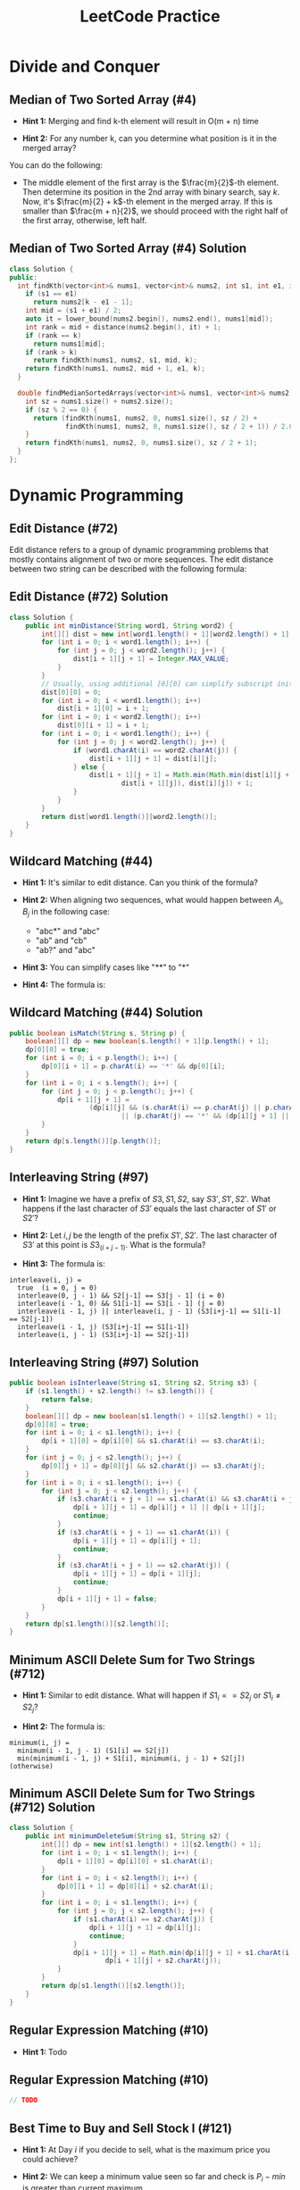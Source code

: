 #+TITLE: LeetCode Practice
#+AUTHOR:
#+DATE:
#+OPTIONS: H:2 toc:t
#+OPTIONS: TeX:t LaTeX:t skip:nil d:nil todo:t pri:nil tags:not-in-toc
#+BEAMER_FRAME_LEVEL: 2
#+BEAMER_COLOR_THEME:
#+BEAMER_FONT_THEME:
#+BEAMER_INNER_THEME:
#+BEAMER_OUTER_THEME:
#+BEAMER_THEME: default
#+LATEX_CLASS: beamer
#+BEAMER_HEADER:

#+LATEX_HEADER: \usepackage{etoolbox}
#+LATEX_HEADER: \AtBeginEnvironment{minted}{\fontsize{6}{6}\selectfont}

* Divide and Conquer
** Median of Two Sorted Array (#4)
\pause
- *Hint 1:* Merging and find k-th element will result in O(m + n) time
\pause
- *Hint 2:* For any number k, can you determine what position is it in
  the merged array?
\pause

You can do the following:
- The middle element of the first array is the $\frac{m}{2}$-th element.
  Then determine its position in the 2nd array with binary search, say $k$.
  Now, it's $\frac{m}{2} + k$-th element in the merged array. If this is smaller
  than $\frac{m + n}{2}$, we should proceed with the right half of the first
  array, otherwise, left half.

** Median of Two Sorted Array (#4) Solution

#+ATTR_LATEX: :width 5cm
#+BEGIN_SRC cpp
class Solution {
public:
  int findKth(vector<int>& nums1, vector<int>& nums2, int s1, int e1, int k) {
    if (s1 == e1)
      return nums2[k - e1 - 1];
    int mid = (s1 + e1) / 2;
    auto it = lower_bound(nums2.begin(), nums2.end(), nums1[mid]);
    int rank = mid + distance(nums2.begin(), it) + 1;
    if (rank == k)
      return nums1[mid];
    if (rank > k)
      return findKth(nums1, nums2, s1, mid, k);
    return findKth(nums1, nums2, mid + 1, e1, k);
  }

  double findMedianSortedArrays(vector<int>& nums1, vector<int>& nums2) {
    int sz = nums1.size() + nums2.size();
    if (sz % 2 == 0) {
      return (findKth(nums1, nums2, 0, nums1.size(), sz / 2) +
              findKth(nums1, nums2, 0, nums1.size(), sz / 2 + 1)) / 2.0;
    }
    return findKth(nums1, nums2, 0, nums1.size(), sz / 2 + 1);
  }
};
#+END_SRC

* Dynamic Programming
** Edit Distance (#72)
Edit distance refers to a group of dynamic programming problems that mostly
contains alignment of two or more sequences. The edit distance between two
string can be described with the following formula:

\begin{equation}
dist(i, j) =
\begin{cases}
    dist(i - 1, j - 1) \text{if } A_i = B_j \\
    min(dist(i - 1, j), dist(i, j - 1), dist(i - 1, j - 1)) + 1
\end{cases}
\end{equation}

** Edit Distance (#72) Solution
#+BEGIN_SRC java
class Solution {
    public int minDistance(String word1, String word2) {
        int[][] dist = new int[word1.length() + 1][word2.length() + 1];
        for (int i = 0; i < word1.length(); i++) {
            for (int j = 0; j < word2.length(); j++) {
                dist[i + 1][j + 1] = Integer.MAX_VALUE;
            }
        }
        // Usually, using additional [0][0] can simplify subscript initialization.
        dist[0][0] = 0;
        for (int i = 0; i < word1.length(); i++)
            dist[i + 1][0] = i + 1;
        for (int i = 0; i < word2.length(); i++)
            dist[0][i + 1] = i + 1;
        for (int i = 0; i < word1.length(); i++) {
            for (int j = 0; j < word2.length(); j++) {
                if (word1.charAt(i) == word2.charAt(j)) {
                    dist[i + 1][j + 1] = dist[i][j];
                } else {
                    dist[i + 1][j + 1] = Math.min(Math.min(dist[i][j + 1],
                            dist[i + 1][j]), dist[i][j]) + 1;
                }
            }
        }
        return dist[word1.length()][word2.length()];
    }
}
#+END_SRC

** Wildcard Matching (#44)
\pause
- *Hint 1:* It's similar to edit distance. Can you think of the formula?
\pause
- *Hint 2:* When aligning two sequences, what would happen between $A_i, B_j$ in the following case:

  + "abc*" and "abc"
  + "ab" and "cb"
  + "ab?" and "abc"
\pause
- *Hint 3:* You can simplify cases like "**" to "*"
\pause
- *Hint 4:* The formula is:
\begin{equation}
match(i, j) =
\begin{cases}
    false \text{ if } A_i \neq B_j \wedge A_i \neq * \wedge A_i \neq ? \\
    match(i - 1, j - 1) \text{ if } A_i = B_j \vee A_i = ? \\
    match(i, j - 1) \vee match(i - 1, j) \text{ if } A_i = *
\end{cases}
\end{equation}

** Wildcard Matching (#44) Solution

#+BEGIN_SRC java
public boolean isMatch(String s, String p) {
    boolean[][] dp = new boolean[s.length() + 1][p.length() + 1];
    dp[0][0] = true;
    for (int i = 0; i < p.length(); i++) {
        dp[0][i + 1] = p.charAt(i) == '*' && dp[0][i];
    }
    for (int i = 0; i < s.length(); i++) {
        for (int j = 0; j < p.length(); j++) {
            dp[i + 1][j + 1] =
                    (dp[i][j] && (s.charAt(i) == p.charAt(j) || p.charAt(j) == '?'))
                            || (p.charAt(j) == '*' && (dp[i][j + 1] || dp[i + 1][j]));
        }
    }
    return dp[s.length()][p.length()];
}
#+END_SRC

** Interleaving String (#97)
\pause
- *Hint 1:* Imagine we have a prefix of $S3, S1, S2$, say $S3', S1', S2'$. What
   happens if the last character of $S3'$ equals the last character of $S1'$ or
   $S2'$?
\pause
- *Hint 2:* Let $i, j$ be the length of the prefix $S1', S2'$. The last character
  of $S3'$ at this point is $S3_(i + j - 1)$. What is the formula?
\pause
- *Hint 3:* The formula is:
#+BEGIN_SRC text
interleave(i, j) =
  true  (i = 0, j = 0)
  interleave(0, j - 1) && S2[j-1] == S3[j - 1] (i = 0)
  interleave(i - 1, 0) && S1[i-1] == S3[i - 1] (j = 0)
  interleave(i - 1, j) || interleave(i, j - 1) (S3[i+j-1] == S1[i-1] == S2[j-1])
  interleave(i - 1, j) (S3[i+j-1] == S1[i-1])
  interleave(i, j - 1) (S3[i+j-1] == S2[j-1])
#+END_SRC

** Interleaving String (#97) Solution
#+BEGIN_SRC java
public boolean isInterleave(String s1, String s2, String s3) {
    if (s1.length() + s2.length() != s3.length()) {
        return false;
    }
    boolean[][] dp = new boolean[s1.length() + 1][s2.length() + 1];
    dp[0][0] = true;
    for (int i = 0; i < s1.length(); i++) {
        dp[i + 1][0] = dp[i][0] && s1.charAt(i) == s3.charAt(i);
    }
    for (int j = 0; j < s2.length(); j++) {
        dp[0][j + 1] = dp[0][j] && s2.charAt(j) == s3.charAt(j);
    }
    for (int i = 0; i < s1.length(); i++) {
        for (int j = 0; j < s2.length(); j++) {
            if (s3.charAt(i + j + 1) == s1.charAt(i) && s3.charAt(i + j + 1) == s2.charAt(j)) {
                dp[i + 1][j + 1] = dp[i][j + 1] || dp[i + 1][j];
                continue;
            }
            if (s3.charAt(i + j + 1) == s1.charAt(i)) {
                dp[i + 1][j + 1] = dp[i][j + 1];
                continue;
            }
            if (s3.charAt(i + j + 1) == s2.charAt(j)) {
                dp[i + 1][j + 1] = dp[i + 1][j];
                continue;
            }
            dp[i + 1][j + 1] = false;
        }
    }
    return dp[s1.length()][s2.length()];
}
#+END_SRC

** Minimum ASCII Delete Sum for Two Strings (#712)
\pause
- *Hint 1:* Similar to edit distance. What will happen if $S1_i == S2_j$ or
  $S1_i \neq S2_j$?
\pause
- *Hint 2:* The formula is:
#+BEGIN_SRC text
minimum(i, j) =
  minimum(i - 1, j - 1) (S1[i] == S2[j])
  min(minimum(i - 1, j) + S1[i], minimum(i, j - 1) + S2[j]) (otherwise)
#+END_SRC
** Minimum ASCII Delete Sum for Two Strings (#712) Solution
#+BEGIN_SRC java
class Solution {
    public int minimumDeleteSum(String s1, String s2) {
        int[][] dp = new int[s1.length() + 1][s2.length() + 1];
        for (int i = 0; i < s1.length(); i++) {
            dp[i + 1][0] = dp[i][0] + s1.charAt(i);
        }
        for (int i = 0; i < s2.length(); i++) {
            dp[0][i + 1] = dp[0][i] + s2.charAt(i);
        }
        for (int i = 0; i < s1.length(); i++) {
            for (int j = 0; j < s2.length(); j++) {
                if (s1.charAt(i) == s2.charAt(j)) {
                    dp[i + 1][j + 1] = dp[i][j];
                    continue;
                }
                dp[i + 1][j + 1] = Math.min(dp[i][j + 1] + s1.charAt(i),
                        dp[i + 1][j] + s2.charAt(j));
            }
        }
        return dp[s1.length()][s2.length()];
    }
}
#+END_SRC

** Regular Expression Matching (#10)
\pause
- *Hint 1:* Todo
** Regular Expression Matching (#10)
#+BEGIN_SRC java
// TODO
#+END_SRC

** Best Time to Buy and Sell Stock I (#121)
\pause
- *Hint 1:* At Day $i$ if you decide to sell, what is the maximum price you
  could achieve?
\pause
- *Hint 2:* We can keep a minimum value seen so far and check is $P_i - min$ is
  greater than current maximum.

** Best Time to Buy and Sell Stock I (#121) Solution
#+BEGIN_SRC java
public int maxProfit(int[] prices) {
    int minPrice = Integer.MAX_VALUE;
    int maxProfit = 0;
    for (int p : prices) {
        if (p - minPrice > maxProfit)
            maxProfit = p - minPrice;
        if (minPrice > p)
            minPrice = p;
    }
    return maxProfit;
}
#+END_SRC

** Best Time to Buy and Sell Stock II (#122)
\pause
- *Hint 1:* How to represent the status of your current holdings?
\pause
- *Hint 2:* You can use two states: bought and sold. How should they transfer
  upon seeing a new price? e.g. What will happen if bought --> sold at $p$? Or
  sold --> bought at $p$?
\pause
- *Hint 3:* At price p, we could have:
#+BEGIN_SRC text
sold = max(bought + p, sold)
bought = max(bought, sold - p)
#+END_SRC

** Best Time to Buy and Sell Stock II (Solution)
#+BEGIN_SRC java
public int maxProfit(int[] prices) {
    int maxBought = Integer.MIN_VALUE;
    int maxSold = 0;

    for (int p : prices) {
        if (maxBought + p > maxSold)
            maxSold = maxBought + p;
        if (maxSold - p > maxBought)
            maxBought = maxSold - p;
    }
    return maxSold;
}
#+END_SRC

** Best Time to Buy and Sell Stock III (#123)
\pause
- *Hint 1:* What status can you have? Is it still two Bought / Sold or more?
\pause
- *Hint 2:* We can use the following states:
  + Bought1, in 1st transaction, holding 1 stock.
  + Sold1, 1 transaction completed and not holding anything.
  + Bought2, in 2nd transaction, holding 1 stock.
  + Sold2, 2 transaction completed and not holding anything.
\pause
- *Hint 3:* The state transfer would be:
  0 - (buy) -> Bought1 - (sell) -> Sold1 - (buy) -> Bought2 -> (sell) -> Sold2

  At each price $P$, the above sequence could happen and we'll take the max of
  each.

** Best Time to Buy and Sell Stock III (#123) Solution
#+BEGIN_SRC java
public int maxProfit(int[] prices) {
    int maxBought_1 = Integer.MIN_VALUE;
    int maxSold_1 = 0;
    int maxBought_2 = Integer.MIN_VALUE;
    int maxSold_2 = 0;

    for (int p : prices) {
        maxBought_1 = Math.max(maxBought_1, -p);
        if (maxBought_1 + p > maxSold_1)
            maxSold_1 = maxBought_1 + p;
        if (maxSold_1 - p > maxBought_2)
            maxBought_2 = maxSold_1 - p;
        if (maxBought_2 + p > maxSold_2)
            maxSold_2 = maxBought_2 + p;
    }
    return maxSold_2;
}
#+END_SRC

** Best Time to Buy and Sell Stock IV (#188)
\pause
- *Hint 1:* Similar to III, what are the states?
\pause
- *Hint 2:* Now we have k states instead of 2. How do you represent them?
\pause
- *Hint 3:* Still the states could be represented as:
#+BEGIN_SRC text
maxBought[0] = max(maxBought[0], -p)
maxBought[i] = max(maxSold[i - 1] - p, maxBought[i])
maxSold[i] = max(maxBought[i] + p, maxSold[i])
#+END_SRC
** Best Time to Buy and Sell Stock IV (#188) Solution

#+BEGIN_SRC java
public int maxProfit(int k, int[] prices) {
    if (k == 0 || prices.length == 0) {
        return 0;
    }
    // When k > prices.length / 2, this problem is simplified to
    // Best Time to Buy and Sell Stock II as you can complete as
    // many transactions as you like. This is here only to handle
    // LeetCode's corner cases.
    if (k > prices.length / 2) {
        int maxBought = Integer.MIN_VALUE;
        int maxSold = 0;

        for (int p : prices) {
            if (maxBought + p > maxSold)
                maxSold = maxBought + p;
            if (maxSold - p > maxBought)
                maxBought = maxSold - p;
        }
        return maxSold;
    }

    int[] maxBought = new int[k];
    int[] maxSold = new int[k];
    Arrays.fill(maxBought, Integer.MIN_VALUE);
    for (int p : prices) {
        maxBought[0] = Math.max(maxBought[0], -p);
        for (int i = 0; i < k - 1; i++) {
            maxSold[i] = Math.max(maxBought[i] + p, maxSold[i]);
            maxBought[i + 1] = Math.max(maxSold[i] - p, maxBought[i + 1]);
        }
        maxSold[k - 1] = Math.max(maxSold[k - 1], maxBought[k - 1] + p);
    }
    return maxSold[k - 1];
}
#+END_SRC

** Paint House II
\pause
- *Hint 1:* What are the states? Do you need to examine all colors in each step?
\pause
- *Hint 2:* You don't have to examine all colors in each step -- using the colors
  with lowest 2 values would be sufficient, since the next set of lowest values
  would exactly come from these 2 values + current price.
\pause
- *Hint 3:* The formula is:
#+BEGIN_SRC text
let i = 0..k such that prices(n - 1, i) is smallest
    j = 0..k such that prices(n - 1, j) is second smallest
prices(n, k) =
  prices(n - 1, i) + cost[n][k], if i != k
  prices(n - 1, j) + cost[n][k], if i == k
#+END_SRC
Do you need O(nk) storage space?

** Paint House II (Solution)
#+BEGIN_SRC java
public int minCostII(int[][] costs) {
    if (costs.length == 0)
        return 0;

    int [] cost = new int[costs[0].length];

    for (int i = 0; i < costs[0].length; i++)
        cost[i] = costs[0][i];

    for (int i = 1; i < costs.length; i++) {
        int[] prices = costs[i];

        // Find the lowest 2 cost.
        int minCost1 = Integer.MAX_VALUE, minColor1 = -1;
        int minCost2 = Integer.MAX_VALUE;
        for (int j = 0; j < cost.length; j++) {
            if (cost[j] < minCost1) {
                minCost2 = minCost1;
                minCost1 = cost[j];
                minColor1 = j;
                continue;
            }
            if (cost[j] < minCost2) {
                minCost2 = cost[j];
            }
        }

        for (int j = 0; j < prices.length; j++) {
            if (j == minColor1) {
                cost[j] = minCost2 + prices[j];
            } else {
                cost[j] = minCost1 + prices[j];
            }
        }
    }

    return Arrays.stream(cost).min().orElse(-1);
}
#+END_SRC

** Max Consecutive Ones (#485)
\pause
- *Hint 1:* It's quite similar to Stock. What is the
  state you'll need to keep?
\pause
- *Hint 2:* You can keep two numbers: current consecutive
  ones and a max.
** Max Consecutive Ones (#485) Solution
#+BEGIN_SRC java
public int findMaxConsecutiveOnes(int[] nums) {
    int max = 0;
    int current = 0;
    for (int x : nums) {
        if (x == 0) current = 0;
        else current += 1;
        max = Math.max(max, current);
    }
    return max;
}
#+END_SRC
** Knapsack Styled DP
   Knapsack problems are pseudo-polynomial time. They require DP over the value
   domain of some of the parameters. The characteristic of the problems of this
   kind is they are often quite small on value range. For example, in subset sum,
   the largest number is usually in terms of 100s.

** Coin Change II (#518)
\pause
- *Hint 1:* What is the sub-problem?
\pause
- *Hint 2:* For a specific coin, I can use it or not use it. What is the difference?
\pause
- *Hint 3:* The formula is:
#+BEGIN_SRC text
// # of ways to make value k from coins 0..n:
coin(n, k) =
  // We don't use coin[n] or use it
  coin(n - 1, k) + coin(n, k - value[n])
#+END_SRC

** Coin Change II (#518) Solution
#+BEGIN_SRC java
public int change(int amount, int[] coins) {
    int[][] dp = new int[coins.length + 1][amount + 1];
    for (int i = 0; i <= coins.length; i++) {
        dp[i][0] = 1;
    }

    for (int i = 0; i < coins.length; i++) {
        for (int j = 0; j <= amount; j++) {
            int useCoin = (j >= coins[i]) ? dp[i + 1][j - coins[i]] : 0;
            dp[i + 1][j] = useCoin + dp[i][j];
        }
    }
    return dp[coins.length][amount];
}
#+END_SRC

** Coin Change I (#322)
\pause
- *Hint 1:* Since we have infinite number of coins for each kind, we always
  have the same set to make any value. So what should be the state?
\pause
- *Hint 2:* We can use change as state. What is the formula?
\pause
- *Hint 3:* The formula is:
#+BEGIN_SRC text
changes[i] = min(changes[i - coins[j]] + 1) for j = 0 to coins.length.
#+END_SRC
You'll need to work out the corner cases.

** Coin Change I (#322) Solution
#+BEGIN_SRC java
public int coinChange(int[] coins, int change) {
    int[] changes = new int[change + 1];
    Arrays.fill(changes, Integer.MAX_VALUE);

    changes[0] = 0;
    for (int i = 0; i < coins.length; i++) {
        if (coins[i] <= change) {
            changes[coins[i]] = 1;
        }
    }

    for (int i = 1; i <= change; i++) {
        for (int coin : coins) {
            if (i >= coin && changes[i - coin] != Integer.MAX_VALUE) {
                changes[i] = Math.min(changes[i], changes[i - coin] + 1);
            }
        }
    }

    return changes[change] == Integer.MAX_VALUE ? -1 : changes[change];
}
#+END_SRC

** Partition Equal Subset Sum (#416)
\pause
- *Hint 1:* This is actually another coin change.
  What is the change and what are the coins?
  What are the constraints compared to coin change?
\pause
- *Hint 2:* The target change is $sum / 2$. The contraint is
  each coin can only be used once. How should you encode such
  info in the formula?
\pause
- *Hint 3:* The formula is:
#+BEGIN_SRC text
// canSum(i, target) represents whether we can select nums[0..i] to
// get the sum target.
canSum(i, target) = canSum(i - 1, target) || canSum(i - 1, target - nums[i])
#+END_SRC
Again, please work out the edge cases.

** Partition Equal Subset Sum (#416) Solution
#+BEGIN_SRC java
public boolean canPartition(int[] nums) {
    int sum = Arrays.stream(nums).sum();
    if (sum % 2 != 0) {
        return false;
    }
    int target = sum / 2;

    boolean[][] canSum = new boolean[nums.length + 1][target + 1];

    for (int i = 0; i <= nums.length; i++) {
        canSum[i][0] = true;
    }

    for (int i = 1; i <= nums.length; i++) {
        for (int j = 1; j <= target; j++) {
           canSum[i][j] = (j >= nums[i - 1] && canSum[i - 1][j - nums[i - 1]])
                   || canSum[i - 1][j];
        }
    }

    return canSum[nums.length][target];
}
#+END_SRC

** House Robber III (#337)
\pause
- *Hint 1:* This is a little bit tricky. For each root node, you have 2 options
  rob it or no. If root is robbed, you should not rob its left child and right
  child. Otherwise, you can choose to rob either child, both children or none.
  How do you represent the state?
\pause
- *Hint 2:* You can use two hashmap: \textit{hasRoot<TreeNode, Int>},
  \textit{noRoot<TreeNode, Int>}. Then you can establish a connection between
  its a node and its children and get the formula.
\pause
- *Hint 3:* The formula is:
#+BEGIN_SRC text
hasRoot(root) = root.val + noRoot(root.left) + noRoot(root.right);
noRoot(root) = max(noRoot(root.left), hasRoot(root.left)) +
               max(noRoot(root.right), hasRoot(root.right))
#+END_SRC
** House Robber III (#337) Solution
#+BEGIN_SRC java
// Do a level order tranversal so that we could manipulate nodes bottom-up.
private ArrayList<TreeNode> addNodes(TreeNode root) {
    ArrayList<TreeNode> nodes = new ArrayList<>();
    int index = 0;
    nodes.add(root);
    while (index < nodes.size()) {
        TreeNode cur = nodes.get(index);
        if (cur.left != null) nodes.add(cur.left);
        if (cur.right != null) nodes.add(cur.right);
        index++;
    }
    return nodes;
}

private int getOrZero(TreeNode node, HashMap<TreeNode, Integer> map) {
    if (node != null && map.containsKey(node)) return map.get(node);
    return 0;
}

public int rob(TreeNode root) {
    if (root == null) return 0;

    HashMap<TreeNode, Integer> hasRoot = new HashMap<>();
    HashMap<TreeNode, Integer> noRoot = new HashMap<>();

    ArrayList<TreeNode> nodes = addNodes(root);

    for (int i = nodes.size() - 1; i >= 0; i--) {
        TreeNode node = nodes.get(i);
        int noRootLeft = getOrZero(node.left, noRoot);
        int noRootRight = getOrZero(node.right, noRoot);
        hasRoot.put(node, noRootLeft + noRootRight + node.val);
        int hasRootLeft = getOrZero(node.left, hasRoot);
        int hasRootRight = getOrZero(node.right, hasRoot);
        noRoot.put(node, Math.max(hasRootLeft, noRootLeft)
                + Math.max(hasRootRight, noRootRight));
    }
    return Math.max(getOrZero(root, hasRoot), getOrZero(root, noRoot));
}
#+END_SRC
<<<<<<< HEAD
** Unique Paths (#62)
\pause
- *Hint 1:* When robot is at (x, y), where can it come from?
\pause
- *Hint 2:* The robot can come from (x - 1, y) or (x, y - 1). What is
  the formula?
\pause
- *Hint 3:* The formula is:
#+BEGIN_SRC text
pos(x, y) = pos(x - 1, y) + pos(x, y - 1)
#+END_SRC

** Unique Paths (#62) Solution
#+BEGIN_SRC java
public int uniquePaths(int m, int n) {
    int[][] dp = new int[m][n];
    for (int i = 0; i < m; i++) {
        dp[i][0] = 1;
    }
    for (int i = 0; i < n; i++) {
        dp[0][i] = 1;
    }
    for (int i = 1; i < m; i++) {
        for (int j = 1; j < n; j++) {
            dp[i][j] = dp[i - 1][j] + dp[i][j - 1];
        }
    }
    return dp[m - 1][n - 1];
}
#+END_SRC
** Unique Paths II (#63)
\pause
- *Hint 1:* The same as unique paths I. You can use 2D grid and coordinates
  as states. What to do with obstacles?
\pause
- *Hint 2:* If grid(x, y) == 1 then pos(x, y) = 0. The rest are the same.
\pause
- *Hint 3:* The formula is:
#+BEGIN_SRC text
pos(x, y) = 0 if grid(x, y) == 1
pos(x, y) = pos(x - 1, y) + pos(x, y - 1) otherwise
#+END_SRC

** Unique Paths II (#63) Solution
#+BEGIN_SRC java
public int uniquePathsWithObstacles(int[][] obstacleGrid) {
    int m = obstacleGrid.length;
    int n = obstacleGrid[0].length;
    int[][] dp = new int[m][n];
    dp[0][0] = obstacleGrid[0][0] == 0 ? 1 : 0;
    for (int i = 1; i < m; i++) {
        dp[i][0] = obstacleGrid[i][0] == 0 ? dp[i - 1][0] : 0;
    }

    for (int i = 1; i < n; i++) {
        dp[0][i] = obstacleGrid[0][i] == 0 ? dp[0][i - 1] : 0;
    }

    for (int i = 1; i < m; i++) {
        for (int j = 1; j < n; j++) {
            dp[i][j] = (obstacleGrid[i][j] == 0) ? dp[i - 1][j] + dp[i][j - 1] : 0;
        }
    }
    return dp[m - 1][n - 1];
}
#+END_SRC

